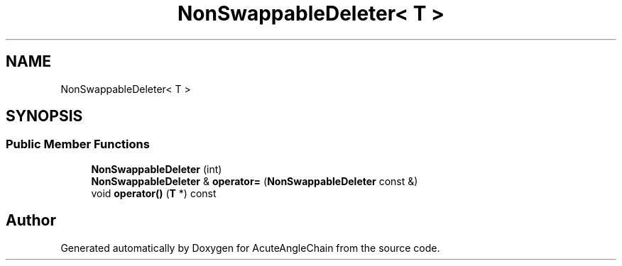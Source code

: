 .TH "NonSwappableDeleter< T >" 3 "Sun Jun 3 2018" "AcuteAngleChain" \" -*- nroff -*-
.ad l
.nh
.SH NAME
NonSwappableDeleter< T >
.SH SYNOPSIS
.br
.PP
.SS "Public Member Functions"

.in +1c
.ti -1c
.RI "\fBNonSwappableDeleter\fP (int)"
.br
.ti -1c
.RI "\fBNonSwappableDeleter\fP & \fBoperator=\fP (\fBNonSwappableDeleter\fP const &)"
.br
.ti -1c
.RI "void \fBoperator()\fP (\fBT\fP *) const"
.br
.in -1c

.SH "Author"
.PP 
Generated automatically by Doxygen for AcuteAngleChain from the source code\&.
